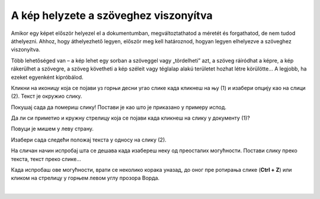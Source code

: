 A kép helyzete a szöveghez viszonyítva
======================================

Amikor egy képet először helyezel el a dokumentumban, megváltoztathatod a méretét és forgathatod, de nem tudod áthelyezni. 
Ahhoz, hogy áthelyezhető legyen, először meg kell határoznod, hogyan legyen elhelyezve a szöveghez viszonyítva.

Több lehetőséged van – a kép lehet egy sorban a szöveggel vagy „tördelheti” azt, a szöveg ráíródhat a képre, a kép rákerülhet a szövegre, a szöveg követheti a kép széleit vagy téglalap alakú területet hozhat létre körülötte… A legjobb, ha ezeket egyenként kipróbálod.
	
.. image:: ../../_images/pic_7.png
	:width: 800
	:align: center

Кликни на иконицу која се појави уз горњи десни угао слике када кликнеш на њу (1) и изабери опцију као на слици (2). 
Текст је окружио слику.

Покушај сада да помериш слику! Постави је као што је приказано у примеру испод.

.. image:: ../../_images/pic_8.png
	:width: 800
	:align: center

Да ли си приметио и кружну стрелицу која се појави када кликнеш на слику у документу (1)?

Повуци је мишем у леву страну. 
	
.. image:: ../../_images/pic_9.png
	:width: 800
	:align: center

.. questionnote::
	
 Шта се десило са сликом? А са текстом који је окружује?

Изабери сада следећи положај текста у односу на слику (2). 

.. image:: ../../_images/pic_10.png
	:width: 800
	:align: center

.. questionnote::

 Како је сада постављен текст? У чему је разлика?
 
На сличан начин испробај шта се дешава када изабереш неку од преосталих могућности. Постави слику преко текста, 
текст преко слике… 

.. suggestionnote::

 Обрати пажњу на хоризонталне линије и полукружни облик на иконици коју си изабрао. У каквом су односу? Да ли су у истом односу и твој текст и слика после овог избора?

Када испробаш ове могућности, врати се неколико корака уназад, до оног пре ротирања слике (**Ctrl + Z**) или кликом 
на стрелицу у горњем левом углу прозора Ворда.

|

